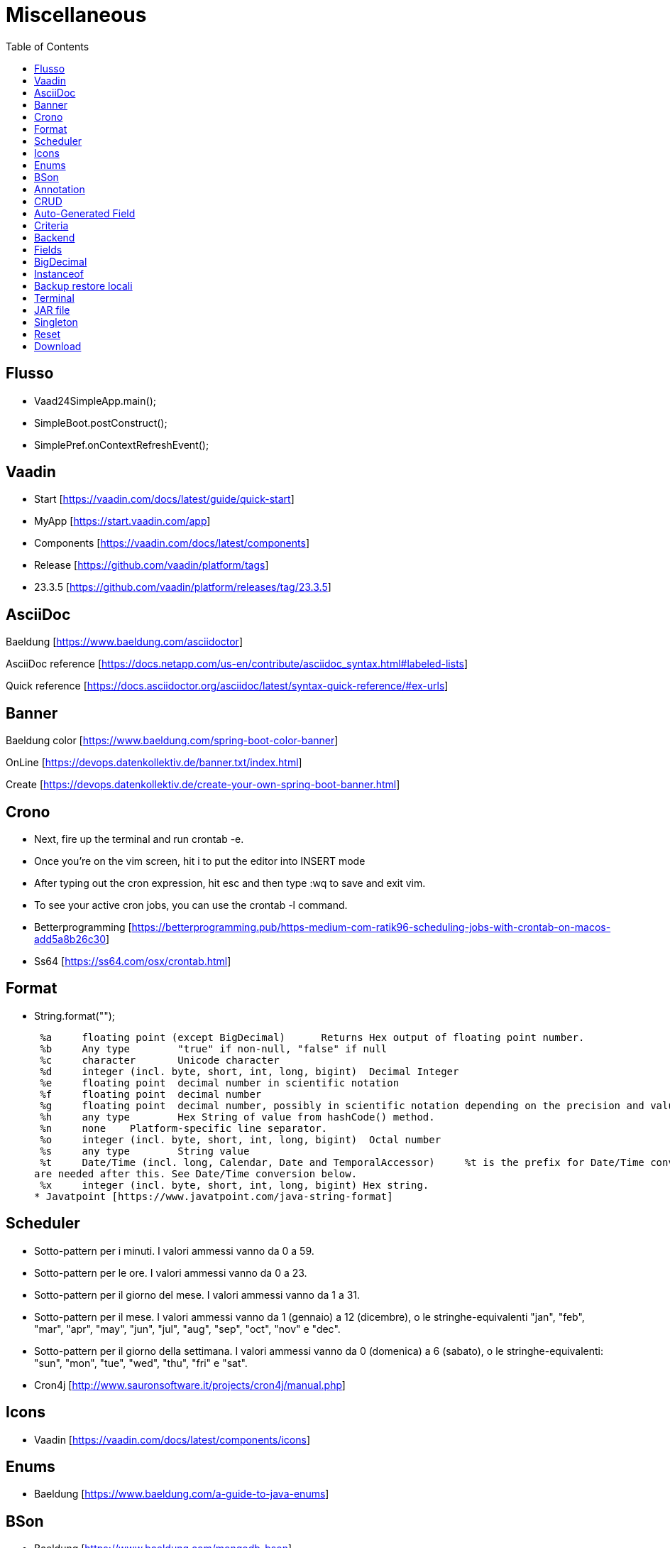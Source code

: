 :doctype: book
:toc: left
:toclevels: 4

= Miscellaneous

== Flusso

- Vaad24SimpleApp.main();
- SimpleBoot.postConstruct();
- SimplePref.onContextRefreshEvent();

== Vaadin

- Start [https://vaadin.com/docs/latest/guide/quick-start]
- MyApp [https://start.vaadin.com/app]
- Components [https://vaadin.com/docs/latest/components]
- Release [https://github.com/vaadin/platform/tags]
- 23.3.5 [https://github.com/vaadin/platform/releases/tag/23.3.5]

== AsciiDoc

Baeldung [https://www.baeldung.com/asciidoctor]

AsciiDoc reference [https://docs.netapp.com/us-en/contribute/asciidoc_syntax.html#labeled-lists]

Quick reference [https://docs.asciidoctor.org/asciidoc/latest/syntax-quick-reference/#ex-urls]

== Banner

Baeldung color [https://www.baeldung.com/spring-boot-color-banner]

OnLine [https://devops.datenkollektiv.de/banner.txt/index.html]

Create [https://devops.datenkollektiv.de/create-your-own-spring-boot-banner.html]

== Crono

* Next, fire up the terminal and run crontab -e.
* Once you’re on the vim screen, hit i to put the editor into INSERT mode
* After typing out the cron expression, hit esc and then type :wq to save and exit vim.
* To see your active cron jobs, you can use the crontab -l command.

* Betterprogramming [https://betterprogramming.pub/https-medium-com-ratik96-scheduling-jobs-with-crontab-on-macos-add5a8b26c30]
* Ss64 [https://ss64.com/osx/crontab.html]

== Format

* String.format("");

 %a 	floating point (except BigDecimal) 	Returns Hex output of floating point number.
 %b 	Any type 	"true" if non-null, "false" if null
 %c 	character 	Unicode character
 %d 	integer (incl. byte, short, int, long, bigint) 	Decimal Integer
 %e 	floating point 	decimal number in scientific notation
 %f 	floating point 	decimal number
 %g 	floating point 	decimal number, possibly in scientific notation depending on the precision and value.
 %h 	any type 	Hex String of value from hashCode() method.
 %n 	none 	Platform-specific line separator.
 %o 	integer (incl. byte, short, int, long, bigint) 	Octal number
 %s 	any type 	String value
 %t 	Date/Time (incl. long, Calendar, Date and TemporalAccessor) 	%t is the prefix for Date/Time conversions. More formatting flags
are needed after this. See Date/Time conversion below.
 %x 	integer (incl. byte, short, int, long, bigint) Hex string.
* Javatpoint [https://www.javatpoint.com/java-string-format]

== Scheduler

* Sotto-pattern per i minuti.
I valori ammessi vanno da 0 a 59.
* Sotto-pattern per le ore.
I valori ammessi vanno da 0 a 23.
* Sotto-pattern per il giorno del mese.
I valori ammessi vanno da 1 a 31.
* Sotto-pattern per il mese.
I valori ammessi vanno da 1 (gennaio) a 12 (dicembre), o le stringhe-equivalenti "jan", "feb", "mar", "apr", "may", "jun", "jul", "aug", "sep", "oct", "nov" e "dec".
* Sotto-pattern per il giorno della settimana.
I valori ammessi vanno da 0 (domenica) a 6 (sabato), o le stringhe-equivalenti: "sun", "mon", "tue", "wed", "thu", "fri" e "sat".

* Cron4j [http://www.sauronsoftware.it/projects/cron4j/manual.php]

== Icons

* Vaadin [https://vaadin.com/docs/latest/components/icons]

== Enums

* Baeldung [https://www.baeldung.com/a-guide-to-java-enums]

== BSon

* Baeldung [https://www.baeldung.com/mongodb-bson]

== Annotation

Annotation type:

- A primitive type
- String
- Class or an invocation of Class
- An enum type
- An annotation type
- An array type whose component type is one of the preceding types

- Oracle [https://docs.oracle.com/javase/specs/jls/se8/html/jls-9.html#jls-9.6.1]

== CRUD

CRUD stands for Create, Read, Update, and Delete.
These are the four basic operations that are commonly used in databases and data storage systems to manage data.
Here is a brief explanation of each CRUD operation:

* Create:

 This operation is used to create new data records in a database or data storage system. This can be done using an INSERT statement in
SQL or an equivalent method in other data storage systems.

* Read:

 This operation is used to retrieve data from a database or data storage system. This can be done using a SELECT statement in SQL
or an equivalent method in other data storage systems.

* Update:

 This operation is used to modify existing data records in a database or data storage system. This can be done using an UPDATE
statement in SQL or an equivalent method in other data storage systems.

* Delete:

 This operation is used to remove data records from a database or data storage system. This can be done using a DELETE statement
in SQL or an equivalent method in other data storage systems.

These four operations are fundamental to the management of data in any data storage system, and are used extensively in various software applications and websites.

== Auto-Generated Field

* Baeldung [https://www.baeldung.com/spring-boot-mongodb-auto-generated-field]

== Criteria

* Baeldung [https://www.baeldung.com/queries-in-spring-data-mongodb]
* mongodb [https://www.mongodb.com/docs/manual/reference/operator/query/]

== Backend

* Singola entityBean **findBy...**
** public AEntity findById(final String keyID)
** public AEntity findByKey(final String keyValue)
** public AEntity findByProperty(final String propertyName, final Object propertyValue)

* Lista completa beans **findAll**...Sort
** public List findAll()
** public List findAllNoSort()
** public List findAllSortCorrente()
** public List findAllSort(final Sort sort)

* Lista parziale beans **findAllBy...** propertyName
** public List findAllByMese(final Mese mese)
*** public List crudBackend.findAllByProperty(final String propertyName, final Object propertyValue)

* Lista completa singola property **findAllFor...** propertyName
** public List<String> findAllForNome()
*** public List<String> crudBackend.findAllForProperty(final String propertyName)

* Lista parziale singola property **findAllFor...By...** propertyName, propertyName2
** public List<> findAllForNomeByMese(final Mese mese)
*** findAllByMese(mese).stream().map(giorno -> giorno.nome).collect(Collectors.toList());

== Fields

* Baeldung [https://www.baeldung.com/java-reflection-class-fields]

== BigDecimal

* Vaadin [https://vaadin.com/forum/thread/17649839/binding-a-bigdecimal-to-a-field-in-vaadin]
* Vaadin [https://vaadin.com/docs/latest/components/number-field]

== Instanceof

        if (entityBean instanceof OrdineEntity bean) {
            //code
        }

        if (OrdineEntity.class.isAssignableFrom(entityClazz)) {
            //code
        }

* Baeldung [https://www.baeldung.com/java-instanceof]

== Backup  restore locali ==
mongodump --db wiki24 --out /Users/guidoceresa/Desktop/dump
mongodump --db wiki24 --out /Users/gac/Desktop/dump

drop

mongorestore -d wiki24 /Users/guidoceresa/Desktop/dump/wiki24
mongorestore -d wiki24 /Users/gac/Desktop/dump/wiki24


== Terminal ==

 mvn clean package -Pproduction

 mvn clean package -Pproduction -Dmaven.test.skip=true

 java -jar -Dserver.port=8090 vaadin23.jar

 java -jar -Dserver.port=8090 wiki24.jar

== JAR file ==
To achieve our objective, we need to scan the JAR file from a Java program and get the class names.

* baeldung [https://www.baeldung.com/jar-file-get-class-names]

== Singleton ==
L'annotation @Service è già Singleton e quindi **non** occorre aggiungere l'annotation @Scope(ConfigurableBeanFactory.SCOPE_SINGLETON)

* baeldung [https://www.baeldung.com/java-ee-singleton-session-bean]


== Reset ==
Nella View 3 possibilità per il bottone rosso a sinistra (il primo):

* Non fare nulla. Bottone assente. Esempio Versioni che vengono create solo dal programma.
* DeleteAll. -> Backend.deleteAll(). Cancella e lascia vuota la collection.
* ResetForcing. -> Backend.resetForcing(). Cancella e ricrea da CSV oppure hardcoded oppure (Preferenze) da Enumeration.
* Preferenze ha un secondo bottone specifico per resettare in maniera parziale solo alcune preferenze.

Nel Backend ci sono 3 metodi:

* ResetForcing -> Backend.deleteAll() e poi Backend.ResetDownload(). Esegue sempre cancellando la collection e poi invocando ResetEmptyOnly
* ResetEmptyOnly -> Backend.ResetDownload(). Esegue solo se la collection è vuota. Tipicamente chiamato ad ogni avvio del programma.
* ResetDownload -> esegue effettivamente con 4 modalità possibili:
** Ricrea hardcoded.
** Ricrea da Enumeration (Preferenze).
** Ricrea da CSV.
** Ricrea in download dal server (Wiki).

== Download ==
* In wiki24 il bottone si chiama Download e sostituisce DeleteAll e Reset
* Biografie è l'unica tavola che ha il bottone DeleteAll prima di Download.
